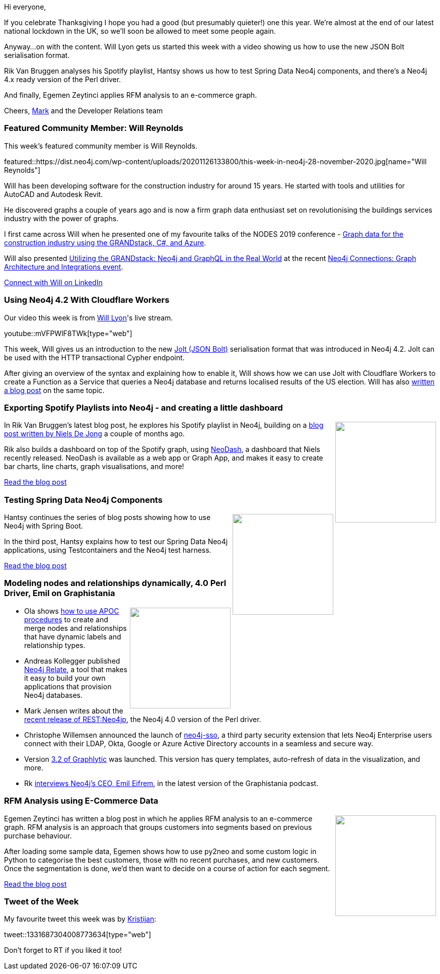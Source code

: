 ﻿:linkattrs:
:type: "web"

////
[Keywords/Tags:]
<insert-tags-here>


[Meta Description:]



[Primary Image File Name:]
this-week-neo4j-21-dec-2019.jpg

[Primary Image Alt Text:]


[Headline:]
This Week in Neo4j - Graphs4Good Hackathon, Twitch Session, Cypher Projections, Go Driver,

[Body copy:]
////

Hi everyone,

If you celebrate Thanksgiving I hope you had a good (but presumably quieter!) one this year. We're almost at the end of our latest national lockdown in the UK, so we'll soon be allowed to meet some people again. 

Anyway...on with the content. Will Lyon gets us started this week with a video showing us how to use the new JSON Bolt serialisation format.

Rik Van Bruggen analyses his Spotify playlist, Hantsy shows us how to test Spring Data Neo4j components, and there's a Neo4j 4.x ready version of the Perl driver.

And finally, Egemen Zeytinci applies RFM analysis to an e-commerce graph.


Cheers,
https://twitter.com/markhneedham[Mark^] and the Developer Relations team


[[featured-community-member]]
=== Featured Community Member: Will Reynolds

This week's featured community member is Will Reynolds.

featured::https://dist.neo4j.com/wp-content/uploads/20201126133800/this-week-in-neo4j-28-november-2020.jpg[name="Will Reynolds"]

Will has been developing software for the construction industry for around 15 years. He started with tools and utilities for AutoCAD and Autodesk Revit. 

He discovered graphs a couple of years ago and is now a firm graph data enthusiast set on revolutionising the buildings services industry with the power of graphs.

I first came across Will when he presented one of my favourite talks of the NODES 2019 conference - https://www.youtube.com/watch?v=xcWysEpxz1Q[Graph data for the construction industry using the GRANDstack, C#, and Azure^]. 

Will also presented https://www.youtube.com/watch?v=OOihIxbo0dE&feature=emb_title[Utilizing the GRANDstack: Neo4j and GraphQL in the Real World^] at the recent https://neo4j.com/connections/graph-architecture-integrations/[Neo4j Connections: Graph Architecture and Integrations event^].

https://www.linkedin.com/in/will-reynolds-41122427/[Connect with Will on LinkedIn, role="medium button"]

[[features-1]]
=== Using Neo4j 4.2 With Cloudflare Workers

Our video this week is from https://twitter.com/lyonwj[Will Lyon^]'s live stream.

youtube::mVFPWlF8TWk[type={type}]

This week, Will gives us an introduction to the new https://neo4j.com/docs/http-api/current/actions/result-format/#_jolt[Jolt (JSON Bolt)^] serialisation format that was introduced in Neo4j 4.2. Jolt can be used with the HTTP transactional Cypher endpoint.

After giving an overview of the syntax and explaining how to enable it, Will shows how we can use Jolt with Cloudflare Workers to create a Function as a Service that queries a Neo4j database and returns localised results of the US election. Will has also https://lyonwj.com/blog/neo4j-http-api-edge-workers[written a blog post^] on the same topic.

[[features-2]]
=== Exporting Spotify Playlists into Neo4j - and creating a little dashboard

++++
<div style="float:right; padding: 2px	">
<img src="https://dist.neo4j.com/wp-content/uploads/20201126090012/image-rik.png" width="200px"  />
</div>
++++

In Rik Van Bruggen's latest blog post, he explores his Spotify playlist in Neo4j, building on a https://nielsdejong.nl/neo4j%20projects/2020/09/23/spotify-playlist-builder.html[blog post written by Niels De Jong^] a couple of months ago. 

Rik also builds a dashboard on top of the Spotify graph, using https://nielsdejong.nl/neo4j%20projects/2020/11/16/neodash.html[NeoDash^], a dashboard that Niels recently released. NeoDash is available as a web app or Graph App, and makes it easy to create bar charts, line charts, graph visualisations, and more!

http://blog.bruggen.com/2020/11/exporting-spotify-playlists-into-neo4j.html[Read the blog post, role="medium button"]

[[features-3]]
=== Testing Spring Data Neo4j Components

++++
<div style="float:right; padding: 2px	">
<img src="https://dist.neo4j.com/wp-content/uploads/20201113012126/download-12.png" width="200px"  />
</div>
++++

Hantsy continues the series of blog posts showing how to use Neo4j with Spring Boot.

In the third post, Hantsy explains how to test our Spring Data Neo4j applications, using Testcontainers and the Neo4j test harness.


////
* https://hantsy.medium.com/update-accessing-neo4j-with-spring-boot-2-4-3951cb81d97d 
* https://hantsy.medium.com/data-auditing-with-spring-data-neo4j-11d6461146ff 
 * https://hantsy.medium.com/testing-spring-data-neo4j-components-299c6ec77378 
* https://hantsy.medium.com/customizing-queries-with-spring-data-neo4j-304b03918549 - Customizing queries with Spring Data Neo4j
////

https://hantsy.medium.com/testing-spring-data-neo4j-components-299c6ec77378[Read the blog post, role="medium button"]

[[features-4]]
=== Modeling nodes and relationships dynamically, 4.0 Perl Driver, Emil on Graphistania 

++++
<div style="float:right; padding: 2px	">
<img src="https://dist.neo4j.com/wp-content/uploads/20201002012844/noun_Book_1908773.png" width="200px"  />
</div>
++++

* Ola shows https://medium.com/@h_bushroh/modeling-nodes-and-relationships-dynamically-on-neo4j-e4d07a03fc88[how to use APOC procedures^] to create and merge nodes and relationships that have dynamic labels and relationship types.

* Andreas Kollegger published https://medium.com/neo4j/graphs-on-tap-with-neo4j-relate-d9833ba64529[Neo4j Relate^], a tool that makes it easy to build your own applications that provision Neo4j databases.

* Mark Jensen writes about the http://blogs.perl.org/users/mark_jensen/2020/11/restneo4p-catches-up-to-neo4j-v40.html[recent release of REST:Neo4jp^], the Neo4j 4.0 version of the Perl driver.

* Christophe Willemsen announced the launch of https://graphaware.com/neo4j/2020/11/17/neo4j-sso-keycloak.html[neo4j-sso^], a third party security extension that lets Neo4j Enterprise users connect with their LDAP, Okta, Google or Azure Active Directory accounts in a seamless and secure way.

* Version https://graphlytic.biz/blog/what-s-new-in-graphlytic-3-2[3.2 of Graphlytic^] was launched. This version has query templates, auto-refresh of data in the visualization, and more.

* Rk http://blog.bruggen.com/2020/11/graphistania-20-episode-11-emil-update.html[interviews Neo4j's CEO, Emil Eifrem^], in the latest version of the Graphistania podcast.


////

https://twitter.com/hi_iam_chris_/status/1331687304008773634 
https://twitter.com/nsmith_piano/status/1331607983030218753


////

[[features-5]]
=== RFM Analysis using E-Commerce Data

++++
<div style="float:right; padding: 2px; padding-left: 4px;">
<img src="https://dist.neo4j.com/wp-content/uploads/20201126090726/1_v4DnfIL6MWwQRPo11BytkA.jpeg" width=200px"  />
</div>
++++

Egemen Zeytinci has written a blog post in which he applies RFM analysis to an e-commerce graph. RFM analysis is an approach that groups customers into segments based on previous purchase behaviour.

After loading some sample data, Egemen shows how to use py2neo and some custom logic in Python to categorise the best customers, those with no recent purchases, and new customers. Once the segmentation is done, we'd then want to decide on a course of action for each segment.

https://towardsdatascience.com/working-with-neo4j-rfm-analysis-using-e-commerce-data-721f5bd5c851[Read the blog post, role="medium button"]

=== Tweet of the Week

My favourite tweet this week was by https://twitter.com/hi_iam_chris_[Kristijan^]:

tweet::1331687304008773634[type={type}]

Don't forget to RT if you liked it too!


////

=== TWIN4j Featured Member Nominations

++++
<div style="float:right; padding: 2px	">
<img src="https://dist.neo4j.com/wp-content/uploads/20201002023837/noun_Knight_18620.png" width="150px"  />
</div>
++++

On a brief side note, we are looking for nominations for future featured community members. 

So if you know someone who's doing cool stuff with Neo4j, be it a colleague, a friend, or even yourself, please let me know by filling in the form below. If you provide your name, we'll make sure to mention you when we do the write-up.

https://docs.google.com/forms/d/e/1FAIpQLSe_eyWds17yMX35fFfAoIjMoXbGL9yGmCJk8JorCV1in7zJQQ/viewform[Send your nomination, role="medium button"]


https://towardsdatascience.com/using-neo4j-with-pyspark-on-databricks-eb3d127f2245 
Using Neo4j with PySpark on Databricks
Unleash the full potential of Spark and Graph Databases working hand in hand

If you are a fan of Dark Netflix Series, here is a graph database for fun by Shyam Pratap Singh  https://towardsdatascience.com/if-you-are-a-fan-of-dark-netflix-series-here-is-a-graph-database-for-fun-4b9c17f50c5 

Richard Müller @rimllr
"Graph-Based Performance Analysis at System- and Application-Level" of monitored @kiekerapm log data using @jqassistant and @neo4j. The slides presented at the 11th Symposium on Software Performance (#SSP2020) are now available:
https://www2.slideshare.net/RichardMller12/graphbased-performance-analysis-at-system-and-applicationlevel-ssp-2020 

Hello. I have a recorded talk about this work of mine, which relies heavily on Neo4J:
Paper: https://www.sciencedirect.com/science/article/pii/S2352914819300309?via%3Dihub
This talk was already presented in Data Natives Summit 2020.
Here is the link to the recording: https://quanamcorp-my.sharepoint.com/:v:/g/personal/flopez_quanam_com/EcRbOqvu08FJt_ndxdysN4gBT8uKEh9kMtBQK7q2s3hF9Q?e=3Vphnn

https://youtu.be/ZsbgkzLXdAI - Gerrit Meier
Spring Data Neo4j 6 - Episode 0 

https://neo4j.com/blog/graphacademy-course-machine-learning-workflow-link-prediction/
Neo4j Graph Database PlatformNeo4j Graph Database Platform
Updated GraphAcademy Course: Using a Machine Learning Workflow for Link Prediction

Jesús Barrasa @BarrasaDV
Time for a new QuickGraph (it’s number 12) Working with a Multilingual Thesaurus in #Neo4j
#RDF #SKOS ( @UNESCO Thesaurus)
https://jbarrasa.com/2020/11/20/quickgraph12-working-with-a-multilingual-thesaurus/



Neo4j 4.2 Reads on the Leader https://xclave.co.uk/2020/11/19/neo4j-4-2-reads-on-the-leader/


charts galore:
- https://medium.com/neo4j/creating-charts-from-your-graphs-2f5b4e86fd6c




////
